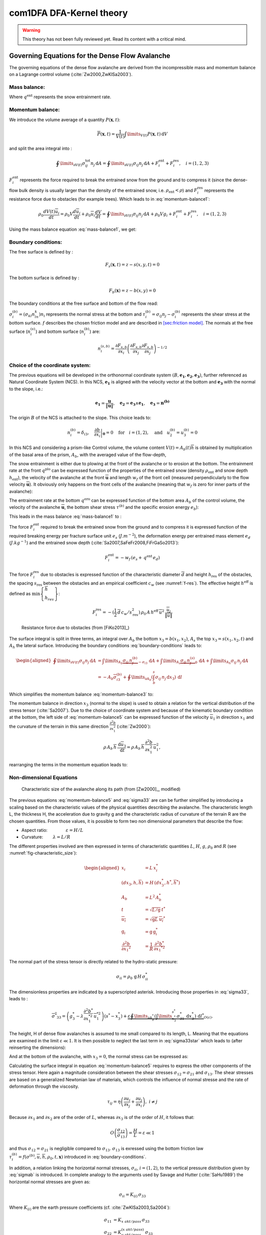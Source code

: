 com1DFA DFA-Kernel theory
============================

.. warning::

   This theory has not been fully reviewed yet. Read its content with a critical mind.

Governing Equations for the Dense Flow Avalanche
------------------------------------------------------

The governing equations of the dense flow avalanche are derived from the
incompressible mass and momentum balance on a Lagrange control volume (:cite:`Zw2000,ZwKlSa2003`).

Mass balance:
~~~~~~~~~~~~~~~

.. math::
    \frac{d}{dt} \int\limits_{V(t)} \rho_0 \,\mathrm{d}V = \rho_0 \frac{dV(t)}{dt} =
    \oint\limits_{\partial V(t)} q^{\text{ent}} \,\mathrm{d}A
    :label: mass-balance1

Where :math:`q^{\text{ent}}` represents the snow entrainment rate.

Momentum balance:
~~~~~~~~~~~~~~~~~~~

.. math::
    \rho_0 \frac{d}{dt} \int\limits_{V(t)} u_i \,\mathrm{d}V = \oint\limits_{\partial V(t)}
    \sigma^{\text{tot}}_{ij}n_j \,\mathrm{d}A + \rho_0 \int\limits_{V(t)} g_i \,\mathrm{d}V, \quad i=(1,2,3)
    :label: momentum-balance1


We introduce the volume average of a quantity :math:`P(\mathbf{x},t)`:

.. math::
    \overline{P}(\mathbf{x},t) =  \frac{1}{V(t)} \int\limits_{V(t)} P(\mathbf{x},t) \,\mathrm{d}V
..    :label: volume-average

and split the area integral into :

.. math::
   \oint\limits_{\partial V(t)} \sigma^{\text{tot}}_{ij}n_j \,\mathrm{d}A =
   \oint\limits_{\partial V(t)} \sigma_{ij}n_j \,\mathrm{d}A + F_i^{\text{ent}} + F_i^{\text{res}}, \quad i=(1,2,3)
..   :label: area-integral

:math:`F_i^{\text{ent}}` represents the force required to break the
entrained snow from the ground and to compress it (since the dense-flow
bulk density is usually larger than the density of the entrained snow,
i.e. :math:`\rho_{\text{ent}}<\rho`) and :math:`F_i^{\text{res}}`
represents the resistance force due to obstacles (for example trees).
Which leads to in :eq:`momentum-balance1`:

.. math::
   \rho_0 \frac{dV(t) \overline{u}_i}{dt} = \rho_0 V \frac{d\overline{u}_i}{dt} +
   \rho_0 \overline{u}_i \frac{dV}{dt} = \oint\limits_{\partial V(t)} \sigma_{ij}n_j
   \,\mathrm{d}A + \rho_0 V g_i + F_i^{\text{ent}} + F_i^{\text{res}}, \quad i=(1,2,3)
..   :label: momentum-balance2

Using the mass balance equation :eq:`mass-balance1`, we get:

.. math::
   \rho_0 V \frac{d\overline{u}_i}{dt} = \oint\limits_{\partial V(t)} \sigma_{ij}n_j \,\mathrm{d}A
   + \rho_0 V g_i  + F_i^{\text{ent}} + F_i^{\text{res}} - \overline{u}_i \oint\limits_{\partial V(t)} q^{\text{ent}} \,\mathrm{d}A, \quad i=(1,2,3)
   :label: momentum-balance3

Boundary conditions:
~~~~~~~~~~~~~~~~~~~~~~~~~~~~~~

The free surface is defined by :

    .. math:: F_s(\mathbf{x},t) = z-s(x,y,t)=0

The bottom surface is defined by :

    .. math:: F_b(\mathbf{x}) = z-b(x,y)=0

The boundary conditions at the free surface and bottom of the flow read:

.. math::
   \left\{\begin{aligned}
   &\frac{dF_s}{dt} = \frac{\partial F_s}{\partial t} +  u_i\frac{\partial F_s}{\partial x_i} =0 \quad & \mbox{at  }F_s(\mathbf{x},t) =0 \quad & \mbox{Kinematic BC (Material boundary)}\\
   &\sigma_{ij}n_j = 0 \quad & \mbox{at  }F_s(\mathbf{x},t) =0 \quad & \mbox{Dynamic BC (Traction free surface)}\\
   &u_in_i = 0 \quad & \mbox{at  }F_b(\mathbf{x},t) =0 \quad & \mbox{Kinematic BC (No detachment)}\\
   &\tau^{(b)}_i = f(\sigma^{(b)},\overline{u},\overline{h},\rho_0,t,\mathbf{x})\quad & \mbox{at  }F_b(\mathbf{x},t) =0\quad & \mbox{Dynamic BC (Chosen friction law)}
   \end{aligned}
   \right.
   :label: boundary-conditions

:math:`\sigma^{(b)}_i = (\sigma_{kl}n_ln_k)n_i` represents the normal stress at the bottom and
:math:`\tau^{(b)}_i = \sigma_{ij}n_j - \sigma^{(b)}_i` represents the shear stress at the bottom surface.
:math:`f` describes the chosen friction model and are described in `[sec:friction model] <#sec:friction model>`__.
The normals at the free surface (:math:`n_i^{(s)}`) and bottom surface (:math:`n_i^{(b)}`) are:

.. math::
   n_i^{(s,b)} = \frac{\partial F_{s,b}}{\partial x_i}\left(\frac{\partial F_{s,b}}{\partial x_j}
   \frac{\partial F_{s,b}}{\partial x_j}\right)^{-1/2}
..   :label: surface-normals

Choice of the coordinate system:
~~~~~~~~~~~~~~~~~~~~~~~~~~~~~~~~~~~~~~~~~~~~~

The previous equations will be developed in the orthonormal coordinate
system :math:`(B,\mathbf{e_1},\mathbf{e_2},\mathbf{e_3})`, further
referenced as Natural Coordinate System (NCS). In this NCS,
:math:`\mathbf{e_1}` is aligned with the velocity vector at the bottom
and :math:`\mathbf{e_3}` with the normal to the slope, i.e.:

.. math::
   \mathbf{e_1} = \frac{\mathbf{u}}{\left\Vert \mathbf{u}\right\Vert},\quad \mathbf{e_2} = \mathbf{e_3}\wedge\mathbf{e_1},
   \quad \mathbf{e_3} = \mathbf{n^{(b)}}
..   :label: natural-coordinate-system

The origin :math:`B` of the NCS is attached to the slope. This choice
leads to:

.. math::
   n^{(b)}_i = \delta_{i3}, \quad \left.\frac{\partial b}{\partial x_i}\right\rvert_{\mathbf{0}} = 0\quad
   \mbox{for} \quad i=(1,2),\quad \mbox{and} \quad u^{(b)}_2 = u^{(b)}_3 = 0
..   :label: NCS-consequence

In this NCS and considering a prism-like Control volume, the volume
content :math:`V(t) = A_b(t)\overline{h}` is obtained by multiplication
of the basal area of the prism, :math:`A_b`, with the averaged value of
the flow-depth,

.. math::
    \overline{h} = \frac{1}{A_b(t)}\int\limits_{A_b(t)} [s(\mathbf{x})-b(\mathbf{x})]\,\mathrm{d}A = \frac{1}{A_b(t)}\int\limits_{A_b(t)} h(\mathbf{x})\,\mathrm{d}A,\qquad
    \overline{u}_i = \frac{1}{V(t)}\int\limits_{V(t)} u_i(\mathbf{x})\,\mathrm{d}V
    :label: hmean-umean

The snow entrainment is either due to plowing at the front of the avalanche or to erosion
at the bottom. The entrainment rate at the front :math:`q^{\text{plo}}` can be expressed function of the
properties of the entrained snow (density :math:`\rho_{\text{ent}}` and
snow depth :math:`h_{\text{ent}}`), the velocity of the avalanche at the
front :math:`\overline{\mathbf{u}}` and length :math:`w_f` of the front cell (measured perpendicularly
to the flow velocity :math:`\overline{\mathbf{u}}`). It obviously only happens on the front cells of
the avalanche (meaning that :math:`w_f` is zero for inner parts of the avalanche):

.. math::
   \oint\limits_{\partial V(t)} q^{\text{plo}}\,\mathrm{d}A = \int\limits_{l_{\text{front}}}\int_b^s q^{\text{plo}}\,
   \mathrm{d}{l}\,\mathrm{d}{z} =  \rho_{\text{ent}}\,w_f\,h_{\text{ent}}\,\left\Vert \overline{\mathbf{u}}\right\Vert
   :label: ploughing

The entrainment rate at the bottom :math:`q^{\text{ero}}` can be expressed function of the
bottom area :math:`A_b` of the control volume, the velocity of the avalanche :math:`\overline{\mathbf{u}}`,
the bottom shear stress :math:`\tau^{(b)}` and the specific erosion energy :math:`e_b`):

.. math::
    \oint\limits_{\partial V(t)} q^{\text{ero}}\,\mathrm{d}A = \int\limits_{A_b} q^{\text{ero}}\,
    \mathrm{d}A = A_b\,\frac{\tau^{(b)}}{e_b}\,\left\Vert \overline{\mathbf{u}}\right\Vert
    :label: erosion


This leads in the mass balance :eq:`mass-balance1` to :

.. math::
   \frac{\mathrm{d}V(t)}{\mathrm{d}t} = \frac{\mathrm{d}(A_b\overline{h})}{\mathrm{d}t}
   = \frac{\rho_{\text{ent}}}{\rho_0}\,w_f\,h_{\text{ent}}\,\left\Vert \overline{\mathbf{u}}\right\Vert +
   A_b\,\frac{\tau^{(b)}}{e_b}\,\left\Vert \overline{\mathbf{u}}\right\Vert
   :label: mass-balance2

The force :math:`F_i^{\text{ent}}` required to break the entrained snow
from the ground and to compress it is expressed function of the required
breaking energy per fracture surface unit :math:`e_s`
(:math:`J.m^{-2}`), the deformation energy per entrained mass element
:math:`e_d` (:math:`J.kg^{-1}`) and the entrained snow depth
(:cite:`Sa2007,SaFeFr2008,FiFrGaSo2013`):

.. math:: F_i^{\text{ent}} = -w_f\,(e_s+\,q^{\text{ent}}\,e_d)

The force :math:`F_i^{\text{res}}` due to obstacles is expressed
function of the characteristic diameter :math:`\overline{d}` and height
:math:`h_{\text{res}}` of the obstacles, the spacing
:math:`s_{\text{res}}` between the obstacles and an empirical
coefficient :math:`c_w` (see :numref:`f-res`). The effective height :math:`h^{\text{eff}}`
is defined as :math:`\min\left\lbrace\begin{array}{l} \overline{h}\\h_{res}\end{array}\right\rbrace`:

.. math::
   F_i^{\text{res}} = -(\frac{1}{2}\,\overline{d}\,c_w/s^2_{\text{res}})\,\rho_0\,A\,
    h^{\text{eff}}\,\overline{u}^2\,
    \frac{\overline{u}_i}{\|\overline{u}\|}


.. _f-res:

.. figure:: _static/f_res.png
        :width: 90%

        Resistance force due to obstacles (from [FiKo2013]_)

The surface integral is split in three terms, an integral over
:math:`A_b` the bottom :math:`x_3 = b(x_1,x_2)`, :math:`A_s` the top
:math:`x_3 = s(x_1,x_2,t)` and :math:`A_h` the lateral surface.
Introducing the boundary conditions :eq:`boundary-conditions` leads to:

.. math::
   \begin{aligned}
   \oint\limits_{\partial{V(t)}}\sigma_{ij}n_j\,\mathrm{d}A & =
   \int\limits_{A_b}\underbrace{\sigma_{ij}\,n_j^{(b)}}_{-\sigma_{i3}}\,\mathrm{d}A +  \int\limits_{A_s}\underbrace{\sigma_{ij}\,n_j^{(s)}}_{0}\,\mathrm{d}A + \int\limits_{A_h}\sigma_{ij}\,n_j\,\mathrm{d}A\\
   &= -A_b\overline{\sigma}_{i3}^{(b)} + \oint\limits_{\partial A_b}\left(\int_b^s\sigma_{ij}\,n_j\,\mathrm{d}x_3\right)\,\mathrm{d}l
   \end{aligned}
..   :label: surface forces

Which simplifies the momentum balance :eq:`momentum-balance3` to:

.. math::
   \rho_0 V \frac{d\overline{u}_i}{dt} = \oint\limits_{\partial A_b}\left(\int_b^s\sigma_{ij}\,n_j\,
   \mathrm{d}x_3\right)\,\mathrm{d}l -A_b\overline{\sigma}_{i3}^{(b)} + \rho_0 V g_i  + F_i^{\text{ent}} +
   F_i^{\text{res}} - \overline{u}_i \oint\limits_{\partial V(t)} q^{\text{ent}} \,\mathrm{d}A, \quad i=(1,2,3)
   :label: momentum-balance5

The momentum balance in direction :math:`x_3` (normal to the slope) is
used to obtain a relation for the vertical distribution of the stress
tensor (:cite:`Sa2007`). Due to the choice of
coordinate system and because of the kinematic boundary condition at the
bottom, the left side of :eq:`momentum-balance5` can be
expressed function of the velocity :math:`\overline{u}_1` in direction
:math:`x_1` and the curvature of the terrain in this same direction
:math:`\frac{\partial^2{b}}{\partial{x_1^2}}` (:cite:`Zw2000`):

.. math::
   \rho\,A_b\,\overline{h}\,\frac{\,\mathrm{d}\overline{u}_3}{\,\mathrm{d}t} =
   \rho\,A_b\,\overline{h}\,\frac{\partial^2{b}}{\partial{x_1^2}}\,\overline{u}_1^2,

rearranging the terms in the momentum equation leads to:

.. math::
  \overline{\sigma}_{33}(x_3) = \rho_0\,(s-x_3)\left(g_3-\frac{\partial^2{b}}{\partial{x_1^2}}\,\overline{u}_1^2\right)+ \frac{1}{A_b}
  \oint\limits_{\partial A_b}\left(\int_{x_3}^s\sigma_{3j}\,n_j\,\mathrm{d}x_3\right)\,\mathrm{d}l
  :label: sigma33

Non-dimensional Equations
~~~~~~~~~~~~~~~~~~~~~~~~~~~~~~

.. _fig-characteristic_size:

.. figure:: _static/characteristic_size.png
        :width: 90%

        Characteristic size of the avalanche along its path (from [Zw2000]_, modified)

The previous equations :eq:`momentum-balance5` and :eq:`sigma33` are can be further simplified by
introducing a scaling based on the characteristic values of the physical
quantities describing the avalanche. The characteristic length L, the
thickness H, the acceleration due to gravity g and the characteristic
radius of curvature of the terrain R are the chosen quantities. From
those values, it is possible to form two non dimensional parameters that
describe the flow:

-  Aspect ratio: :math:`\qquad\qquad\varepsilon = H / L\qquad`

-  Curvature:  :math:`\qquad\lambda = L / R\qquad`

The different properties involved are then expressed in terms of
characteristic quantities :math:`L`, :math:`H`, :math:`g`, :math:`\rho_0` and :math:`R`
(see :numref:`fig-characteristic_size`):

.. math::
   \begin{aligned}
    x_i &= L\, x_i^*\\
    (dx_3,h,\overline{h}) &= H\,(dx_3^*,h^*,\overline{h}^*)\\
    A_b &= L^2\, A_b^*\\
    t &= \sqrt{L/\text{g}}\, t^*\\
    \overline{u_i} &= \sqrt{\text{g}L}\,\overline{u_i}^*\\
    \text{g}_i &= \text{g} \, \text{g}_i^*\\
    \frac{\partial^2{b}}{\partial{x_1}^2} &= \frac{1}{R}\,\frac{\partial^2{b^*}}{\partial{x_1}^{*2}}\end{aligned}

The normal part of the stress tensor is directly related to the
hydro-static pressure:

.. math:: \sigma_{ii} = \rho_0\,\text{g}\,H\,\sigma_{ii}^*

The dimensionless properties are indicated by a superscripted asterisk.
Introducing those properties in :eq:`sigma33`, leads to
:

.. math::
   \overline{\sigma^*}_{33} = \left(g^*_3-\lambda\frac{\partial^2{b^*}}{\partial{x_1^{*2}}}\,\overline{u}_1^{*2}\right)
   (s^*-x^*_3) + \underbrace{\varepsilon\oint\limits_{\partial A_b^*}\left(\int\limits_{x^*_3}^{s^*}\sigma^*_{31}\,\mathrm{d}x^*_3\right)\,\mathrm{d}l^*}_{O(\varepsilon)}.
..   :label: sigma33star

The height, H of dense flow avalanches is assumed to me small compared
to its length, L. Meaning that the equations are examined in the limit
:math:`\varepsilon \ll 1`. It is then possible to neglect the last term
in :eq:`sigma33star` which leads to (after reinserting
the dimensions):

.. math::
    \overline{\sigma}_{33}(x_3) = \rho_0\,\underbrace{\left(g_3-\overline{u_1}^2\,\frac{\partial^2{b}}{\partial{x_1^2}}\right)}_{g_\text{eff}}
    \left[\overline{h}-x_3\right]
    :label: sigma33dim

And at the bottom of the avalanche, with :math:`x_3 = 0`, the normal
stress can be expressed as:

.. math::
     \overline{\sigma}^{(b)}_{33} = \rho_0\,\left(g_3-\overline{u_1}^2\,\frac{\partial^2{b}}{\partial{x_1^2}}\right)\,\overline{h}
     :label: sigmab

Calculating the surface integral in equation :eq:`momentum-balance5` requires to
express the other components of the stress tensor. Here again a
magnitude consideration between the shear stresses :math:`\sigma_{12} = \sigma_{21}` and :math:`\sigma_{13}`.
The shear stresses are based on a generalized Newtonian law of materials,
which controls the influence of normal stresse and the rate of deformation through the viscosity.

.. math::
    \tau_{ij} = \eta\left(\frac{\partial{u_i}}{\partial{x_j}}+\frac{\partial{u_j}}{\partial{x_i}}\right), ~ i\neq j

Because :math:`\partial x_1` and :math:`\partial x_2` are of the order of :math:`L`, whereas :math:`\partial x_3`
is of the order of :math:`H`, it follows that:

.. math::
    O\left(\frac{\sigma_{12}}{\sigma_{13}}\right) = \frac{H}{L} = \varepsilon \ll 1

and thus :math:`\sigma_{12} = \sigma_{21}` is negligible compared to :math:`\sigma_{13}`.
:math:`\sigma_{13}` is exressed using the bottom friction law
:math:`\tau^{(b)}_i = f(\sigma^{(b)},\overline{u},\overline{h},\rho_0,t,\mathbf{x})`
introduced in :eq:`boundary-conditions`.


In addition, a relation linking the horizontal normal stresses,
:math:`\sigma_{ii}`, :math:`i = (1,2)`, to the vertical pressure distribution given
by :eq:`sigmab` is introduced. In complete analogy to the arguments used by
Savage and Hutter (:cite:`SaHu1989`) the horizontal normal stresses are given as:

.. math::
    \sigma_{ii} = K_{(i)}\,\sigma_{33}

Where :math:`K_{(i)}` are the earth pressure coefficients (cf. :cite:`ZwKlSa2003,Sa2004`):

.. math::
    \sigma_{11} &= K_{x~akt/pass}\,\sigma_{33}\\
    \sigma_{22} &= K_{y~akt/pass}^{(x~akt/pass)}\,\sigma_{33}

With the above specifications, the integral of the stresses over the
flow height is simplified in equation :eq:`momentum-balance5` to:

.. math::
   \int\limits_b^s\sigma_{ij}\,\mathrm{d}x_3 = \int\limits_b^s K_{(i)}\,\sigma_{33}\,\mathrm{d}x_3 =
    K_{(i)}\,\frac{\overline{h}\,\sigma^{(b)}}{2}

and the momentum balance can be written:

.. math::
    \rho_0\,A\,\overline{h}\,\frac{\,\mathrm{d}\overline{u}_i}{\,\mathrm{d}t} =
    \rho_0\,A\,\overline{h}\,g_i + \underbrace{K_{(i)}\,\oint\limits_{\partial{A}}\left(\frac{\overline{h}\,\sigma^{(b)}}{2}\right)n_i\,\mathrm{d}l}_{F_i^{\text{lat}}}
    \underbrace{-\delta_{i1}\,A\,\tau^{(b)}}_{F_i^{\text{bot}}}
    \underbrace{- \rho_0\,A\,h_{\text{eff}}\,C_{\text{res}}\,\overline{\mathbf{u}}^2\,\frac{\overline{u_i}}{\|\overline{\mathbf{u}}\|}}_{F_i^{\text{res}}}
    - \overline{u_i}\,\rho_0\,\frac{\mathrm{d}\left(A\,\overline{h}\right)}{\mathrm{d}t}
    + F_i^{\text{ent}}
    :label: momentum-balance6

with

.. math:: C_{\text{res}} = \frac{1}{2}\,\overline{d}\,\frac{c_w}{s_{\text{res}}^2}.

The mass balance :eq:`mass-balance2`
remains unchanged:

.. math::
   \frac{\mathrm{d}V(t)}{\mathrm{d}t} = \frac{\mathrm{d}\left(A_b\overline{h}\right)}{\mathrm{d}t}
   = \frac{\rho_{\text{ent}}}{\rho_0}\,w_f\,h_{\text{ent}}\,\left\Vert \overline{\mathbf{u}}\right\Vert
   + A_b\,\frac{\tau^{(b)}}{e_b}\,\left\Vert \overline{\mathbf{u}}\right\Vert
   :label: mass-balance3

The unknown :math:`\overline{u}_1`, :math:`\overline{u}_2` and
:math:`\overline{h}` satisfy :eq:`sigmab`,
:eq:`momentum-balance6` and
:eq:`mass-balance3`. In equation
:eq:`momentum-balance6` the ground shear
stress :math:`\tau^{(b)}` remains unknown, and and a constitutive equation
has to be introduced in order to completely solve the equations.


Friction Model
~~~~~~~~~~~~~~~~~

The problem can be solved by introducing a constitutive equation which
describes the basal shear stress tensor :math:`\tau^{(b)}` as a function
of the flow state of the avalanche.

.. math::
    \tau^{(b)}_i = f(\sigma^{(b)},\overline{u},\overline{h},\rho_0,t,\mathbf{x})
    :label: samosAT friction model

With

.. math::
   \begin{aligned}
   &\sigma^{(b)} \qquad &\text{normal component of the stress tensor}\\
   &\overline{u} \qquad &\text{average velocity}\\
   &\overline{h} \qquad &\text{average flow depth}\\
   &\rho_0 \qquad &\text{density}\\
   &t \qquad &\text{time}\\
   &\mathbf{x} \qquad &\text{position vector}\end{aligned}

Several friction models already implemented in the simulation tool are
described here.

SamosAT Model
~~~~~~~~~~~~~

SamosAT friction model is a modification of some more clasical models
such as Voellmy model. The basal shear stress tensor :math:`\tau^{(b)}`
is expressed as (:cite:`Sa2007`):

.. math::
   \tau^{(b)} = \tau_0 + \tan{\delta}\,\left(1+\frac{R_s^0}{R_s^0+R_s}\right)\,\sigma^{(b)}
    + \frac{\rho_0\,\overline{u}^2}{\left(\frac{1}{\kappa}\,\ln\frac{\overline{h}}{R} + B\right)^2}

With

.. math::
   \begin{aligned}
   &\tau_0 \qquad &\text{minimum shear stress}\\
   &R_s \qquad &\text{relation between friction and normal pressure (fluidization factor)}\\
   &R \qquad &\text{empirical  constant}\\
   &R_s^0 \qquad &\text{empirical  constant}\\
   &B \qquad &\text{empirical  constant}\\
   &\kappa \qquad &\text{empirical  constant}\end{aligned}

The minimum shear stress :math:`\tau_0` defines a lower limit below
which no flow takes place with the condition
:math:`\rho_0\,\overline{h}\,g\,\sin{\alpha} > \tau_0`. :math:`\alpha`
being the slope. :math:`\tau_0` is independent of the flow depth, which
leeds to a strong avalanche deceleration, especially for avalanches with
low flow heights. :math:`R_s` is expressed as
:math:`R_s = \frac{\rho_0\,\overline{u}^2}{\sigma^{(b)}}`. Together
with the empirical parameter :math:`R_s^0` the term
:math:`\frac{R_s^0}{R_s^0+R_s}` defines the Coulomb basal friction.
Therefore lower avalanche speeds lead to a higher bed friction, making
avalanche flow stop already at steeper slopes :math:`\alpha`, than
without this effect. This effect is intended to avoid lateral creep of
the avalanche mass (:cite:`SaGr2009`)


Numerics
---------

Principle
~~~~~~~~~~~

Mass :eq:`mass-balance3` and momentum
:eq:`momentum-balance6` balance
equations as well as basal normal stress :eq:`sigmab`
are solved numerically using a SPH method (**S**\ moothed **P**\ article
**H**\ ydrodynamis) (:cite:`Mo1992`) for the three variables
:math:`\overline{\mathbf{u}}=(\overline{u}_1, \overline{u}_2)` and
:math:`\overline{h}` by discretization of the released avalanche volume
in a large number of mass elements. SPH in general, is a mesh-less
numerical method for solving partial differential equations. The SPH
algorithm discretizes the numerical problem within a domain using
particles (:cite:`Sa2007,SaGr2009`), which interact
with each-other in a defined zone of influence. Some of the advantages
of the SPH method are that free surface flows, material boundaries and
moving boundary conditions are considered implicitly. In addition, large
deformations can be modeled due to the fact that the method is not based
on a mesh. From a numerical point of view, the SPH method itself is
relatively robust.

Method and discretization
~~~~~~~~~~~~~~~~~~~~~~~~~~~

Space discretization
"""""""""""""""""""""""

The domain is discretized in particles. Each particle :math:`p_j` is affected with the following properties:
a mass :math:`m_{p_j}`, a depth :math:`\overline{h}_{p_j}`, a density :math:`\rho_{p_j}=\rho_0` and
a velocity :math:`\mathbf{\overline{u}_{p_j}}=(\overline{u}_{p_j,1}, \overline{u}_{p_j,2})`. Those
particles are also projected on a regular grid (raster) and the mass distributed on each
node of the raster (see :numref:`raster`). This leads to the
following expression for the mass :math:`m_{v_i}` of each node on the
raster grid :math:`m_{v_i} = \sum\limits_{p_j}{m_{p_j}}`.

.. _raster:

.. figure:: _static/raster.png
        :width: 70%

        Particles in raster grid (from [FiKo2013]_)

Each grid node is also affected with a velocity
:math:`\overline{\mathbf{u}}_{v_i}` expressed as the sum of the momentum
of each raster cell divided by the mass of the same cell:

.. math::
    \overline{\mathbf{u}}_{v_i} = \frac{\sum\limits_{p_j}{m_{p_j}}\overline{\mathbf{u}_j}}{\sum\limits_j{m_{p_j}}}

The flow depth :math:`\overline{h}_{v_i}` can be deduced from the mass
and area of the raster cell:

.. math::
    \overline{h}_{v_i} = \frac{m_{v_i}}{\rho_0\,A_{v_i}}

Back to the particles properties, the bottom area paired to each particle is related to the mass and flow
depth of this one:

.. math::
    A_{p_i} = \frac{m_{p_i}}{\rho_0\,\overline{h}_{p_i}}


Method
"""""""


The SPH method is introduced when expressing the flow depth and its gradient for each
particle as a weighted sum of its neighbours
(:cite:`LiLi2010,Sa2007`):

.. math::
    \overline{h}_{p_j} &= \frac{1}{\rho_0}\,\sum\limits_{p_l}{m_{p_l}}\,W_{p_jp_l}\\
    \mathbf{\nabla}\overline{h}_{p_j} &= -\frac{1}{\rho_0}\,\sum\limits_{p_l}{m_{p_l}}\,\mathbf{\nabla}W_{p_jp_l}
    :label: sph formulation

Where :math:`W` represents the SPH-Kernel function and reads:

.. math::
   W_{p_jp_l} = W(\mathbf{r_{p_jp_l}},r_0) = \frac{10}{\pi h^5}\left\{
   \begin{aligned}
   & (r_0 - \left\Vert \mathbf{r_{p_jp_l}}\right\Vert)^3, \quad &0\leq \left\Vert \mathbf{r_{p_jp_l}}\right\Vert \leq  r_0\\
   & 0 , & r_0 <\left\Vert \mathbf{r_{p_jp_l}}\right\Vert
   \end{aligned}
   \right.
   :label: kernel function

:math:`\left\Vert \mathbf{r_{p_jp_l}}\right\Vert= \left\Vert \mathbf{x_{p_l}}-\mathbf{x_{p_j}}\right\Vert`
represents the distance between particle :math:`j` and :math:`l` and
:math:`r_0` the smoothing length.

The lateral pressure forces on each particle are calculated from the compression
forces on the boundary of the particle.
The boundary is approximated as a square with the base side length
:math:`\Delta s = \sqrt{A_p}` and the respective flow height. This leads to:

.. math::
    F_{p_j,i}^{\text{lat}} = K_{(i)}\oint\limits_{\partial{A_{p_j}}}\left(\int\limits_{b}^{s}\sigma_{33}\,n_i\,\mathrm{d}x_3\right)\mathrm{d}l

From equation :eq:`momentum-balance6`

.. math::
    F_{p_j,i}^{\text{lat}} = K_{(i)}\,\frac{\Delta{s}}{2}\left((\overline{h}\,\overline{\sigma}^{(b)}_{33})_{x_{p_i}-
    \frac{\Delta{s}}{2}}-(\overline{h}\,\overline{\sigma}^{(b)}_{33})_{x_{p_i}+\frac{\Delta{s}}{2}}\right)
    = K_{(i)}\frac{\Delta{s}^2}{2}\,\left.\frac{d\,\overline{h}\,\overline{\sigma}^{(b)}}{d\,x_i}\right\rvert_{p_j}

The product of the average flow depth :math:`\overline{h}` and the basal normal pressure :math:`\overline{\sigma}^{(b)}_{33}`
reads (using equation :eq:`sigmab` and dropping the curvature acceleration term):

.. math::
   \overline{h}\,\overline{\sigma}^{(b)} = \overline{h}^2\,\rho_0\,\left(g_3-\overline{u_1}^2\,\frac{\partial^2{b}}{\partial{x_1^2}}\right)
   \approx \overline{h}^2\,\rho_0\,g_3

Which leads to, using the relation :eq:`sph formulation`:

.. math::
    F_{p_j,i}^{\text{lat}} = K_{(i)}\,\rho_0\,g_3\,A_{p_j}\,\overline{h}_{p_j}\,.\,\left.\frac{d\,\overline{h}}{d\,x_i}\right\rvert_{p_j}
    = -K_{(i)}\,m_{p_j}\,g_3\,.\,\frac{1}{\rho_0}\,\sum\limits_{p_l}{m_{p_l}}\,\left.\frac{d\,W_{p_jp_l}}{d\,x_i}\right\rvert_{p_l}
    :label: lateral force

The bottom friction forces on each particle depend on the chose friction model and reads for the SamosAT friction model
(using equation :eq:`sigmab` for the expression of :math:`\sigma^{(b)}_{p_j}`):

.. math::
    F_{p_j,i}^{\text{bot}} = -\delta_{i1}\,A_{p_j}\,\tau^{(b)}_{p_j}
    = -\delta_{i1}\,A_{p_j}\,\left(\tau_0 + \tan{\delta}\,\left(1+\frac{R_s^0}{R_s^0+R_s}\right)\,\sigma^{(b)}_{p_j}
     + \frac{\rho_0\,\mathbf{\overline{u}}_{p_j}^2}{\left(\frac{1}{\kappa}\,\ln\frac{\overline{h}}{R} + B\right)^2}\right)
    :label: bottom force

The resistance force on each particle reads (where :math:`h^{\text{eff}}_{p_j}`
is a function of the average flow depth :math:`\overline{h}_{p_j}`):

.. math::
    F_{p_j,i}^{\text{res}}
    = - \rho_0\,A_{p_j}\,h^{\text{eff}}_{p_j}\,C_{\text{res}}\,\|\overline{\mathbf{u}}_{p_j}\|\,\overline{u}_{p_j,i}
    :label: resistance force

The term related to the entrained mass and mass balance
:math:`- \overline{u_i}\,\rho_0\,\frac{\mathrm{d}(A\,\overline{h})}{\mathrm{d}t}`
now reads:

.. math::
    - \overline{u}_{p_j,i}\,\rho_0\,\frac{\mathrm{d}}{\mathrm{d}t}\,\left(A_{p_j}\,\overline{h}_{p_j}\right)
    = - \overline{u}_{p_j,i}\,A^{\text{ent}}_{p_j}\,q^{\text{ent}}_{p_j}


The mass of entrained snow for each particle :math:`p` depends on the type of entrainment involved
(ploughing or erosion) and reads:

.. math::
    \rho_0\,\frac{\mathrm{d}}{\mathrm{d}t}\,\left(A_{p_j}\,\overline{h}_{p_j}\right)
    = \frac{\mathrm{d}\,m_{p_j}}{\mathrm{d}t}
    = A_{p_j}^\text{ent}\,q_{p_j}^{\text{ent}}

with

.. math::
    \begin{aligned}
    A_{p_j}^{\text{plo}} &= w_f\,h_{p_j}^{\text{ent}}= \sqrt{\frac{m_{p_j}}{\rho_0\,\overline{h}_{p_j}}}\,h_{p_j}^{\text{ent}}
    \quad &\mbox{and} \quad &q_{p_j}^{\text{plo}} = \rho_{\text{ent}}\,\left\Vert \overline{\mathbf{u}}_{p_j}\right\Vert
    \quad &\mbox{for ploughing}\\
    A_{p_j}^{\text{ero}} &= A_{p_j} = \frac{m_{p_j}}{\rho_0\,\overline{h}_{p_j}}
    \quad &\mbox{and} \quad &q_{p_j}^{\text{ero}} = \frac{\tau_{p_j}^{(b)}}{e_b}\,\left\Vert \overline{\mathbf{u}}_{p_j}\right\Vert
    \quad &\mbox{for erosion}\end{aligned}

Finaly, the entrainment force reads:

.. math::
    F_{p_j,i}^{\text{ent}} = -w_f\,(e_s+\,q_{p_j}^{\text{ent}}\,e_d)



Time discretization
"""""""""""""""""""""""

The different particle properties are also discretized in time (using a constant time step :math:`\Delta \,t`).
The supscript :math:`k` decribes which time step is considered (for the quantity :math:`a`, :math:`a(t_k)=a(k\Delta \,t)`
is refered as :math:`a^k`). This leads, for the velocity, flow depth and mass to :

.. math::
    :nowrap:

    \begin{align}
    &\overline{u}_{p_j,i}(t_k) = \overline{u}_{p_j,i}^k \quad &\text{current time step,}\\
    &\overline{u}_{p_j,i}(t_{k+1}) = \overline{u}_{p_j,i}^{k+1} \quad &\text{next time step,} \\
    &\overline{h}_{p_j}(t_k) = \overline{h}_{p_j}^k = \overline{h}_{p_j} \quad &\text{current time step (supscript dropped for simplicity),}\\
    &m_{p_j}(t_k) = m_{p_j}^k = m_{p_j} \quad &\text{current time step (supscript dropped for simplicity),}\\
    &m_{p_j}(t_{k+1}) = m_{p_j}^{k+1} = m_{p_j} + \Delta m_{p_j} \quad &\text{next time step.}
    \end{align}

Descretizing the momentum balance
:eq:`momentum-balance6` in time enables
to write the the velocity of the particle at the next time step:

.. math::
   u_i^{k+1} = \frac{u_i^k + \Delta{t}\,\left(g_i+\frac{F_i+F_i^\text{ent}}{m_p}\right)}
    {1 + \Delta{t}\left(\frac{\tau^{(b)}}{\rho_0\,\overline{h}\,\|\overline{u}\|^k}+C_\text{res}\,\|\overline{u}\|^k\right)}
    -u_i^k\,\frac{m_p}{m_p+\Delta{m}_p}

With

.. math::
   \begin{aligned}
   k \qquad &\text{current time step,}\\
   k+1 \qquad &\text{next time step,}\\
   \Delta{t} \qquad &\text{time step size.}
   \end{aligned}

The new position of the particle (in the next time step :math:`k+1` using "central" velocity)
reads:

.. math::
    X_i^{k+1} = X_i^k + \frac{\Delta{t}}{2}(u_i^k + u_i^{k+1})


.. _fig-infinitesimales_element:

.. figure:: _static/infinitesimales_element.png
        :width: 90%

        Infinitesimal volume element and acting forces on it (from [FiKo2013]_)
